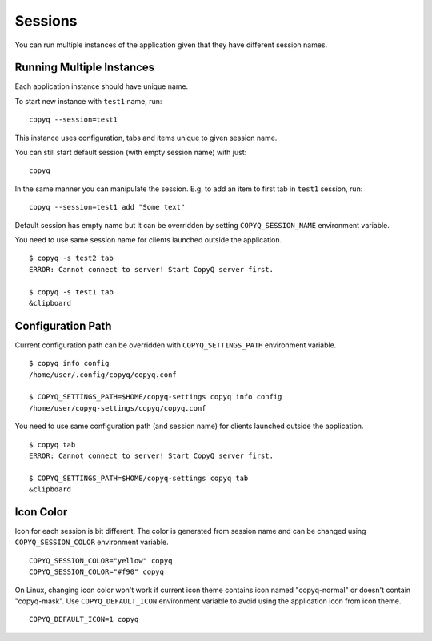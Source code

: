 .. _sessions:

Sessions
========

You can run multiple instances of the application given that they have
different session names.

Running Multiple Instances
--------------------------

Each application instance should have unique name.

To start new instance with ``test1`` name, run:

::

    copyq --session=test1

This instance uses configuration, tabs and items unique to given session
name.

You can still start default session (with empty session name) with just:

::

    copyq

In the same manner you can manipulate the session. E.g. to add an item
to first tab in ``test1`` session, run:

::

    copyq --session=test1 add "Some text"

Default session has empty name but it can be overridden by setting
``COPYQ_SESSION_NAME`` environment variable.

You need to use same session name for clients launched outside the application.

::

    $ copyq -s test2 tab
    ERROR: Cannot connect to server! Start CopyQ server first.

    $ copyq -s test1 tab
    &clipboard

Configuration Path
------------------

Current configuration path can be overridden with ``COPYQ_SETTINGS_PATH``
environment variable.

::

    $ copyq info config
    /home/user/.config/copyq/copyq.conf

    $ COPYQ_SETTINGS_PATH=$HOME/copyq-settings copyq info config
    /home/user/copyq-settings/copyq/copyq.conf

You need to use same configuration path (and session name) for clients launched
outside the application.

::

    $ copyq tab
    ERROR: Cannot connect to server! Start CopyQ server first.

    $ COPYQ_SETTINGS_PATH=$HOME/copyq-settings copyq tab
    &clipboard

Icon Color
----------

Icon for each session is bit different. The color is generated from session
name and can be changed using ``COPYQ_SESSION_COLOR`` environment variable.

::

    COPYQ_SESSION_COLOR="yellow" copyq
    COPYQ_SESSION_COLOR="#f90" copyq

On Linux, changing icon color won't work if current icon theme contains icon
named "copyq-normal" or doesn't contain "copyq-mask".
Use ``COPYQ_DEFAULT_ICON`` environment variable to avoid using the application
icon from icon theme.

::

    COPYQ_DEFAULT_ICON=1 copyq
